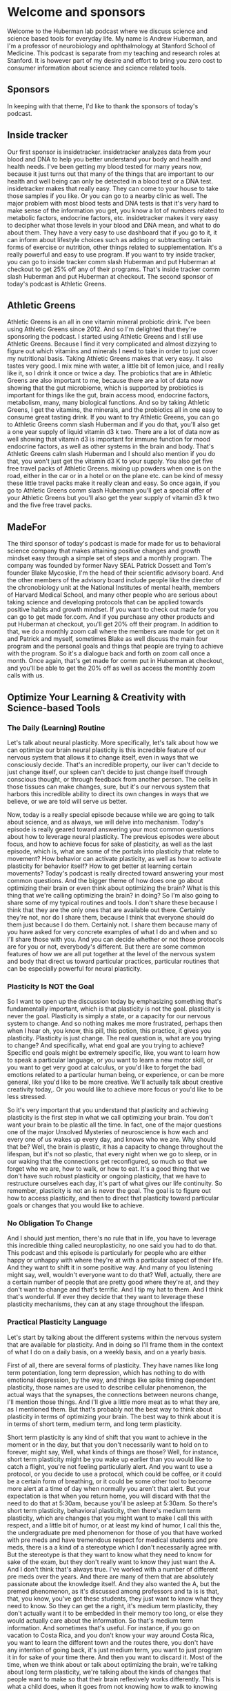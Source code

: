 * Welcome and sponsors
:PROPERTIES:
:CUSTOM_ID: welcome-and-sponsors
:END:
Welcome to the Huberman lab podcast where we discuss science and science
based tools for everyday life. My name is Andrew Huberman, and I'm a
professor of neurobiology and ophthalmology at Stanford School of
Medicine. This podcast is separate from my teaching and research roles
at Stanford. It is however part of my desire and effort to bring you
zero cost to consumer information about science and science related
tools.

** Sponsors
:PROPERTIES:
:CUSTOM_ID: sponsors
:END:
In keeping with that theme, I'd like to thank the sponsors of today's
podcast.

** Inside tracker
:PROPERTIES:
:CUSTOM_ID: inside-tracker
:END:
Our first sponsor is insidetracker. insidetracker analyzes data from
your blood and DNA to help you better understand your body and health
and health needs. I've been getting my blood tested for many years now,
because it just turns out that many of the things that are important to
our health and well being can only be detected in a blood test or a DNA
test. insidetracker makes that really easy. They can come to your house
to take those samples if you like. Or you can go to a nearby clinic as
well. The major problem with most blood tests and DNA tests is that it's
very hard to make sense of the information you get, you know a lot of
numbers related to metabolic factors, endocrine factors, etc.
insidetracker makes it very easy to decipher what those levels in your
blood and DNA mean, and what to do about them. They have a very easy to
use dashboard that if you go to it, it can inform about lifestyle
choices such as adding or subtracting certain forms of exercise or
nutrition, other things related to supplementation. It's a really
powerful and easy to use program. If you want to try inside tracker, you
can go to inside tracker comm slash Huberman and put Huberman at
checkout to get 25% off any of their programs. That's inside tracker
comm slash Huberman and put Huberman at checkout. The second sponsor of
today's podcast is Athletic Greens.

** Athletic Greens
:PROPERTIES:
:CUSTOM_ID: athletic-greens
:END:
Athletic Greens is an all in one vitamin mineral probiotic drink. I've
been using Athletic Greens since 2012. And so I'm delighted that they're
sponsoring the podcast. I started using Athletic Greens and I still use
Athletic Greens. Because I find it very complicated and almost dizzying
to figure out which vitamins and minerals I need to take in order to
just cover my nutritional basis. Taking Athletic Greens makes that very
easy. It also tastes very good. I mix mine with water, a little bit of
lemon juice, and I really like it, so I drink it once or twice a day.
The probiotics that are in Athletic Greens are also important to me,
because there are a lot of data now showing that the gut microbiome,
which is supported by probiotics is important for things like the gut,
brain access mood, endocrine factors, metabolism, many, many biological
functions. And so by taking Athletic Greens, I get the vitamins, the
minerals, and the probiotics all in one easy to consume great tasting
drink. If you want to try Athletic Greens, you can go to Athletic Greens
comm slash Huberman and if you do that, you'll also get a one year
supply of liquid vitamin d3 k two. There are a lot of data now as well
showing that vitamin d3 is important for immune function for mood
endocrine factors, as well as other systems in the brain and body.
That's Athletic Greens calm slash Huberman and I should also mention if
you do that, you won't just get the vitamin d3 K to your supply. You
also get five free travel packs of Athletic Greens. mixing up powders
when one is on the road, either in the car or in a hotel or on the plane
etc. can be kind of messy these little travel packs make it really clean
and easy. So once again, if you go to Athletic Greens comm slash
Huberman you'll get a special offer of your Athletic Greens but you'll
also get the year supply of vitamin d3 k two and the five free travel
packs.

** MadeFor
:PROPERTIES:
:CUSTOM_ID: madefor
:END:
The third sponsor of today's podcast is made for made for us to
behavioral science company that makes attaining positive changes and
growth mindset easy through a simple set of steps and a monthly program.
The company was founded by former Navy SEAL Patrick Dossett and Tom's
founder Blake Mycoskie, I'm the head of their scientific advisory board.
And the other members of the advisory board include people like the
director of the chronobiology unit at the National Institutes of mental
health, members of Harvard Medical School, and many other people who are
serious about taking science and developing protocols that can be
applied towards positive habits and growth mindset. If you want to check
out made for you can go to get made for.com. And if you purchase any
other products and put Huberman at checkout, you'll get 20% off their
program. In addition to that, we do a monthly zoom call where the
members are made for get on it and Patrick and myself, sometimes Blake
as well discuss the main four program and the personal goals and things
that people are trying to achieve with the program. So it's a dialogue
back and forth on zoom call once a month. Once again, that's get made
for comm put in Huberman at checkout, and you'll be able to get the 20%
off as well as access the monthly zoom calls with us.

** Optimize Your Learning & Creativity with Science-based Tools
:PROPERTIES:
:CUSTOM_ID: optimize-your-learning-creativity-with-science-based-tools
:END:
*** The Daily (Learning) Routine
:PROPERTIES:
:CUSTOM_ID: the-daily-learning-routine
:END:
Let's talk about neural plasticity. More specifically, let's talk about
how we can optimize our brain neural plasticity is this incredible
feature of our nervous system that allows it to change itself, even in
ways that we consciously decide. That's an incredible property, our
liver can't decide to just change itself, our spleen can't decide to
just change itself through conscious thought, or through feedback from
another person. The cells in those tissues can make changes, sure, but
it's our nervous system that harbors this incredible ability to direct
its own changes in ways that we believe, or we are told will serve us
better.

Now, today is a really special episode because while we are going to
talk about science, and as always, we will delve into mechanism. Today's
episode is really geared toward answering your most common questions
about how to leverage neural plasticity. The previous episodes were
about focus, and how to achieve focus for sake of plasticity, as well as
the last episode, which is, what are some of the portals into plasticity
that relate to movement? How behavior can activate plasticity, as well
as how to activate plasticity for behavior itself? How to get better at
learning certain movements? Today's podcast is really directed toward
answering your most common questions. And the bigger theme of how does
one go about optimizing their brain or even think about optimizing the
brain? What is this thing that we're calling optimizing the brain? in
doing? So I'm also going to share some of my typical routines and tools.
I don't share these because I think that they are the only ones that are
available out there. Certainly they're not, nor do I share them, because
I think that everyone should do them just because I do them. Certainly
not. I share them because many of you have asked for very concrete
examples of what I do and when and so I'll share those with you. And you
can decide whether or not those protocols are for you or not,
everybody's different. But there are some common features of how we are
all put together at the level of the nervous system and body that direct
us toward particular practices, particular routines that can be
especially powerful for neural plasticity.

*** Plasticity Is NOT the Goal
:PROPERTIES:
:CUSTOM_ID: plasticity-is-not-the-goal
:END:
So I want to open up the discussion today by emphasizing something
that's fundamentally important, which is that plasticity is not the
goal. plasticity is never the goal. Plasticity is simply a state, or a
capacity for our nervous system to change. And so nothing makes me more
frustrated, perhaps then when I hear oh, you know, this pill, this
potion, this practice, it gives you plasticity. Plasticity is just
change. The real question is, what are you trying to change? And
specifically, what end goal are you trying to achieve? Specific end
goals might be extremely specific, like, you want to learn how to speak
a particular language, or you want to learn a new motor skill, or you
want to get very good at calculus, or you'd like to forget the bad
emotions related to a particular human being, or experience, or can be
more general, like you'd like to be more creative. We'll actually talk
about creative creativity today,. Or you would like to achieve more
focus or you'd like to be less stressed.

So it's very important that you understand that plasticity and achieving
plasticity is the first step in what we call optimizing your brain. You
don't want your brain to be plastic all the time. In fact, one of the
major questions one of the major Unsolved Mysteries of neuroscience is
how each and every one of us wakes up every day, and knows who we are.
Why should that be? Well, the brain is plastic, it has a capacity to
change throughout the lifespan, but it's not so plastic, that every
night when we go to sleep, or in our waking that the connections get
reconfigured, so much so that we forget who we are, how to walk, or how
to eat. It's a good thing that we don't have such robust plasticity or
ongoing plasticity, that we have to restructure ourselves each day, it's
part of what gives our life continuity. So remember, plasticity is not
an is never the goal. The goal is to figure out how to access
plasticity, and then to direct that plasticity toward particular goals
or changes that you would like to achieve.

*** No Obligation To Change
:PROPERTIES:
:CUSTOM_ID: no-obligation-to-change
:END:
And I should just mention, there's no rule that in life, you have to
leverage this incredible thing called neuroplasticity, no one said you
had to do that. This podcast and this episode is particularly for people
who are either happy or unhappy with where they're at with a particular
aspect of their life. And they want to shift it in some positive way.
And many of you listening might say, well, wouldn't everyone want to do
that? Well, actually, there are a certain number of people that are
pretty good where they're at, and they don't want to change and that's
terrific. And I tip my hat to them. And I think that's wonderful. If
ever they decide that they want to leverage these plasticity mechanisms,
they can at any stage throughout the lifespan.

*** Practical Plasticity Language
:PROPERTIES:
:CUSTOM_ID: practical-plasticity-language
:END:
Let's start by talking about the different systems within the nervous
system that are available for plasticity. And in doing so I'll frame
them in the context of what I do on a daily basis, on a weekly basis,
and on a yearly basis.

First of all, there are several forms of plasticity. They have names
like long term potentiation, long term depression, which has nothing to
do with emotional depression, by the way, and things like spike timing
dependent plasticity, those names are used to describe cellular
phenomenon, the actual ways that the synapses, the connections between
neurons change, I'll mention those things. And I'll give a little more
meat as to what they are, as I mentioned them. But that's probably not
the best way to think about plasticity in terms of optimizing your
brain. The best way to think about it is in terms of short term, medium
term, and long term plasticity.

Short term plasticity is any kind of shift that you want to achieve in
the moment or in the day, but that you don't necessarily want to hold on
to forever, might say, Well, what kinds of things are those? Well, for
instance, short term plasticity might be you wake up earlier than you
would like to catch a flight, you're not feeling particularly alert. And
you want to use a protocol, or you decide to use a protocol, which could
be coffee, or it could be a certain form of breathing, or it could be
some other tool to become more alert at a time of day when normally you
aren't that alert. But your expectation is that when you return home,
you will discard with that the need to do that at 5:30am, because you'll
be asleep at 5:30am. So there's short term plasticity, behavioral
plasticity, then there's medium term plasticity, which are changes that
you might want to make I call this with respect, and a little bit of
humor, or at least my kind of humor, I call this the, the undergraduate
pre med phenomenon for those of you that have worked with pre meds and
have tremendous respect for medical students and pre meds, there is a a
kind of a stereotype which I don't necessarily agree with. But the
stereotype is that they want to know what they need to know for sake of
the exam, but they don't really want to know they just want the A. And I
don't think that's always true. I've worked with a number of different
pre meds over the years. And there are many of them that are absolutely
passionate about the knowledge itself. And they also wanted the A, but
the premed phenomenon, as it's discussed among professors and ta is is
that, that, you know, you've got these students, they just want to know
what they need to know. So they can get the a right, it's medium term
plasticity, they don't actually want it to be embedded in their memory
too long, or else they would actually care about the information. So
that's medium term information. And sometimes that's useful. For
instance, if you go on vacation to Costa Rica, and you don't know your
way around Costa Rica, you want to learn the different town and the
routes there, you don't have any intention of going back, it's just
medium term, you want to just program it in for sake of your time there.
And then you want to discard it. Most of the time, when we think about
or talk about optimizing the brain, we're talking about long term
plasticity, we're talking about the kinds of changes that people want to
make so that their brain reflexively works differently. This is what a
child does, when it goes from not knowing how to walk to knowing how to
walk, it doesn't have to think about it after it learns how to walk, it
becomes reflexive. Long term plasticity, is almost always the big goal.
It's I want to know how to speak that language, I want to be able to do
that scale, I want to be able to feel this way without having to put
much work into it.

*** Pillars of Neuroplasticity
:PROPERTIES:
:CUSTOM_ID: pillars-of-neuroplasticity
:END:
And there are tools and protocols that one can do to achieve that. And
we are going to talk about those. We've talked about a few of them in
previous episodes, but I will revisit those protocols. today. I'm gonna
frame all this in the context of the daily life, the weekly life and the
yearly life. And that's because neural plasticity and optimizing your
brain rides on a deeper foundation of this thing that governs
plasticity, and, in fact governs all our life called autonomic arousal,
which is that we're asleep for part of the 24 hour cycle and we are
awake, almost always, if we push ourselves and stay awake, we're okay.
We can do that for a night or two. But almost always, we are asleep for
a portion of it. And we are awake for a portion of it.

I've said it before, but I'll say it again, the trigger for plasticity
and learning occurs during high focus, high alertness states, not while
you're asleep. And the focus and alertness are both key because of the
neuro chemicals associated with those states. But the actual rewiring
and the reconfiguration of the brain connections happens during non
sleep deep rest, which we'll talk more about as always, and deep sleep.
So you trigger the change and in sleep you get the change. So some of
the things that we'll talk about today about optimizing the brain are
centered around not sleep, but around the autonomic arousal system. We
have this system of neurons in our brain and body that's just
incredible. That wake us up and make us alert and when we're not
accessing that system, well, we cannot access plasticity, we cannot
optimize our brain. Likewise, if we cannot sleep well, and we can't
rest, well, we will not access plasticity and rewire our brain because
that's when the actual configuration between the connections occurs.

*** My Daily Routine: Chronotype Management
:PROPERTIES:
:CUSTOM_ID: my-daily-routine-chronotype-management
:END:
So to set this in context, I wake up each day. And I'll be totally
honest, I usually don't feel like bouncing right out of bed, I usually
don't feel completely rested. And that's not because I don't get enough
sleep. It's probably because I'm not terrific about timing, my sleep, so
well. Now, this month isn't about sleep that was the previous month. But
I really want to emphasize a few points. I wake up, generally more
tired, and groggy than I would like, because I tend to go to sleep too
late. That's just some thing that I do, I tend to get up early either
because I set an alarm because I have things to do, or because I
naturally wake up early, because the light coming in and so forth.

Well, what that tells me is that I'm probably somebody whose natural
circadian rhythm, you may have heard of chronotypes. These are
genetically programmed things. But chronotype is shorter than 24 hours,
it means that the cycle of waking and alertness for me is probably
shorter than 24 hours, which means that getting some light in the late
afternoon will help me shift and make my cycle a little bit longer, it
will phase delay me if that doesn't make any sense go to your previous
episode. But what it really means is getting some light in the afternoon
will allow me to stay up a little bit later. But what it means is that
I'm not really matching my hardwired needs of going to bed probably at
8.30 or nine and waking up at 4am. I tend to go to sleep around 10.30,
11 lately around 11.30 or 12. And then I wake up at six. And so of
course I'm going to feel groggy.

*** Plasticity of the Wake-Sleep Circuit: Morning Light
:PROPERTIES:
:CUSTOM_ID: plasticity-of-the-wake-sleep-circuit-morning-light
:END:
So neural plasticity will allow me to optimize my wakefulness, but I
have to do something in order to access that, that. And some of you may
already be anticipating what I'm about to say, which is Oh, no, he's
going to tell us to get sunlight in her eyes in the first 30 minutes of
the day. I am going to tell you to do that. But I'm going to also tell
you two things that I have not discussed before, which relate to the
plasticity between the melanopsin cells, these sunlight detecting bright
light detecting cells in our eye and the circadian clock. I've never
said this before on this podcast.

But it turns out that the connections between these melanopsin cells and
the circadian clock are plastic throughout the lifespan. There's a
massive configuration of the connections there and a cell type called
the astrocytes which are a glial cell, are actively removing and
reinforcing connections between the eye and that clock every day. Now,
this is incredible, because other aspects of your brain that, for
instance, represent you knowing who you are when you wake up in the
morning, or what your name is, assuming that you're old enough that
you've already learned your name. When the first things kids learn, it's
something we rarely ever forget. Those connections are changing all the
time every 24 hour cycle. So there's an opportunity for short term
plasticity.

So that's why I've used sunlight first thing in the day, it helps me
wake up. The other thing that I do is that there's a circuit that exists
between the circadian clock and our adrenals that I've talked about
before, that triggers the release of cortisol first thing in the
morning, that wakes us up, especially when we view light. So if you're
groggy in the morning, that's why viewing light is helpful. But the
interesting thing is if you start viewing light frequently in the
morning, then those connections between the melanopsin cells and the
circadian clock become primed or potentially created, we would say they
become stronger for the anticipation of light, and you naturally start
waking up earlier feeling more alert. So what this says is, and what I
do is I get that regular light, because I know that some mornings, I'm
just not going to feel very alert, I'll feel especially tired. And I
might not be able to access sunlight because it's really overcast or I'm
traveling or some other feature, but the system is plastic so it shifted
in the right direction. Now it will shift back because it's short term
plasticity of after about two three days, so you want to try and get the
sunlight exposure on a regular basis.

*** Delay Caffeine!
:PROPERTIES:
:CUSTOM_ID: delay-caffeine
:END:
The other thing that I do is I delay my intake of caffeine for the first
two hours that I'm awake. Now, this can be very painful for people. But
earlier we talked about the adenosine system and how the accumulation of
adenosine makes us sleepy. And caffeine suppresses adenosine, it makes
us feel alert. But we know that if you ingest caffeine immediately on
Waking, the signal to the adrenals to release cortisol (which is a
healthy release of cortisol) and the suppression of adenosine that
happens as we come out of sleep when the end in deep sleep, the
suppression of adenosine if you ingest caffeine too early, there's a
mechanism by which the adenosine competes for the receptors etc. so that
you have a mid morning crash. Because if the caffein, the way it works
is if caffeine is occupying the adenosine receptor, then the natural
endogenous mechanisms for suppressing adenosine are not actually going
to have their action. So the brain to adrenal axis is subject to
plasticity also. And so by delaying caffeine until about two hours after
waking, I'm able to capture and reinforce to potentiate, the neural
circuit that exists between the circadian clock and the cortisol release
in the adrenals as well as leave those adenosine receptors unoccupied,
so that I can then use the caffeine to get a natural lift in alertness
and focus two hours later, as opposed to using it just to wake myself up
out of sleepiness.

So while I'm sure there are some idols out there, and some yawns, but
oh, no, it's the sunlight in the morning thing. Again, it's a powerful
tool for readjusting these circuits. So the short term plasticity, and
the reason for delaying caffeine for the first two hours of the day,
even if it's painful to do for the first couple days is that then you
naturally start to wake up more readily in the morning without caffeine
because the adenosine is suppressed, and you don't have these competing.
It's an it's called a competing antagonist for the adenosine receptor.
So I wake up, I get sunlight in my eyes lately, because I wake up very
early, I do use a bright light to stimulate a alertness, it's not
actually designed for that purpose. It's just a lightboard, as of
about 900. Lux, and then I delay caffeine.

*** Light, Black Coffee, Hydrate
:PROPERTIES:
:CUSTOM_ID: light-black-coffee-hydrate
:END:
Some of you have asked, and again, I'm not saying that anyone has to do
this, you know, what exactly do you drink. I'm a big believer in black
coffee, I just happen to like black coffee people have asked me about,
and I don't want to name brand names here about this type of coffee, or
that type of coffee mixed with these other kinds of things. Will that
increase focus? You know, we're gonna, I'm going to talk today a lot
about the use of diet and fasting and timing of foods and certain kinds
of foods. But to be honest, black coffee is just a simple choice. That's
always worked for me. I also make sure I hydrate first thing in the
morning, there is plenty of data now showing that even a slight increase
in dehydration, meaning just when you're lacking water can make people
have headaches, it can provide some additional photophobia. For those of
you that are migraine prone, bright light can trigger migraines, that's
no surprise to those of you that get headaches and migraines. But
dehydration can can compound the vulnerability to migraine and
headaches. So I drink water, I drink black coffee, or I drink my tea,
which is just a because I have Argentine lineage which is just a high
caffeine drink first thing in the morning, but I delay it until two
hours after I wake up. And that's because I want the circuits between my
eye and my and my circadian clock and my adrenals to be functioning in a
particular way. So that then later the caffeine is an addition, it adds
more alertness.

*** High Alertness, Linear Tasks/Learning
:PROPERTIES:
:CUSTOM_ID: high-alertness-linear-taskslearning
:END:
Now this is a discussion about how to optimize your brain. Many people
who wake up quickly and just naturally feel like bouncing out of bed, I
envy these people, they will do just fine by going into a learning route
or taking care of whatever it is that they need to take care of.
Sometimes that's kind of more mundane tasks like email, or, and whatnot.
Here's a more or less a rule about how the brain functions visa V,
focus, learning and creativity. And I'm going to discuss this much more
in future episodes. Generally states of high alertness, when we're very,
very alert, are great for strategy implementation when we already know
how to do something. And it's just simply a matter of plugging the
correct elements into the correct boxes, things. I've talked before
about duration, path and outcome, as the three things that the
deliberate conscious brain is trying to figure out in order to perform
certain tasks, even cognitive tasks. This is the sort of thing that we
are very good at when we're well rested. And we're focused and our
autonomic arousal or our alertness rather, as it is at a high level.

If you are somebody who is hitting that alertness, phase of your day
very early right after you wake up, that's a great time to move right
into things, at least the research says, You already know, have the
strategy, you just want to implement the strategy. This is where I
fundamentally depart from the idea that oh, you know, you have to do the
hardest or most critical tasks throughout the day. Sometimes the hardest
and most critical tasks are tasks that require creativity. And as we'll
soon talk about creativity, and tasks related to it, oftentimes, come
come to us best or the brain is best at achieving those when we are in
states of calm or even slightly drowsy, which is something that's
interesting and what we'll get into. But for me, for instance, I get up
I'm not terribly alert first thing and so I try and just get my brain
and my thoughts organized. It's not a time for me to be responding in a
very linear fashion to emails or carrying out calculations that comes
about two hours later, I think, um, many people out there will relate
mid morning is when we tend to when many people tend to achieve their
peak in alertness and focus.

*** Background Music/Noise: Yay or Nay?
:PROPERTIES:
:CUSTOM_ID: background-musicnoise-yay-or-nay
:END:
Now, many times I get the question and this is, what I'm about to say is
directly related to the hundreds of questions I got about this.

Should I use background music in order to learn? Should I have, you
know, construction next door? Is that a good thing or a bad thing? Is it
better to be in complete silence, etc. Now, this will vary. Some people
can tolerate their own noise within their head much better than others.
Other people find that having some background noise helps cancel that
out. But there's a simple rule of thumb that one can use because at
least my experience is that sometimes background music background noise
is very helpful for allowing me to focus. And other times, it's very
distracting.

So what actually governs that? Well, we have to ask ourselves, what is
at the source of the lack of focus? If our lack of focus is because our
autonomic arousal or our alertness is very, very high, we had a little
too much coffee, or we, if there is such a thing, slept a little too
long, or we're really stressed or really activated, and we can't seem to
focus. In that case, eliminating background noise, and really just
trying to get silence so that we can quiet some of that autonomic
arousal is going to be best for learning and for implementation of
things we already know how to do for any kind of focus linear task,
which basically learning is a focus when your task is that you're just
not necessarily performing well, all the time. Last time, we talked
about making errors. So as a rule of thumb, if you're feeling too keyed
up, then silence and quiet is going to be helpful. In fact, if you're
very keyed up, a particular circuit related to the basal ganglia starts
getting triggered more easily.

*** "GO" versus "NO-GO": The Basal Ganglia & Dopamine
:PROPERTIES:
:CUSTOM_ID: go-versus-no-go-the-basal-ganglia-dopamine
:END:
And this circuit I'm going to talk about in depth, but it's called the
go-no go circuit. We have circuits that connect our forebrain towards
structure in our brain called the basal ganglia, which is actually a
collection of structures. And the forebrain, which is involved in
rational thought and thinking and planning and action is always trying
to plan what should I do and then implement that action and the basal
ganglia are intimately involved in that discussion, there's a reciprocal
loop of communication between basal ganglia and cortex. The basal
ganglia has one set of connections to the cortex, and the cortex back to
the basal ganglia that facilitates go, it facilitates action. And the
molecule the neuromodulator, dopamine triggers the activation of go it
tends to make us want to do more things, it tends to make us bias toward
action. By the way that dopamine binds to something called the D-1
receptors, just a particular type of dopamine receptor. For those of you
that want to know, the nogo pathway, the pathway in the basal ganglia,
and cortex that suppresses action involves dopamine binding to this
other receptor called the D-2 receptor. Now D-1 D-2 receptors, you can't
just consciously decide, oh, I only want my D-1 receptors, my D-2
receptors, to be active, you have to think about which sorts of states
of mind and body facilitate go and which ones facilitate no-go.

*** Leveraging GO, NO-GO
:PROPERTIES:
:CUSTOM_ID: leveraging-go-no-go
:END:
Now, this is critically important because doing focused work, accessing
plasticity and learning, involve doing certain things and not doing
others. So here's how it works. And here's how I apply it on a daily
basis. Because I tend to be most alert, first thing mid morning or so.
And then I generally will have my caffeine mid morning, my peak of
alertness in the early part of the day is occurring for me sometime
between 9.30 and 11am. That's just me, other people might experience
that immediately after rolling out of bed, they might be wide awake and
ready to go. which case they should be cautious about throwing caffeine
in the mix, because it's gonna make them very, very alert.

There are three sort of levels of autonomic arousal of alertness that
bias us more toward go-no go. We're both. And this relates to a question
that I've gotten now hundreds of times from you in the comment section
for this podcast, which is, is it better for me to listen to music in
the background while I work and learn or should I have complete silence?
And the answer is it depends. But it doesn't depend randomly on who you
are, or even necessarily time of day. It depends on your overall level
of autonomic arousal. And it depends because autonomic arousal level of
alertness biases the extent to which we are more prone to go to action
or to go to suppress action. Dopamine is this molecule that swimming
around and is going to buy us one or the other responses.

So here's how it works. Let's say, I'm very alert, maybe I got a
particularly good night's sleep the night before, I had a little too
much coffee. And I'm going to sit down to some work. The thing to know,
and what I always tell myself is when I'm very alert, I am very prone to
go to action. But I'm also prone to not know go right, I'm not going to
be very good at suppressing action. So those are two different things
being biased toward action and being biased towards suppressing action
are two different things. Okay. So those push pull toward
action/suppress action.

So when you're very alert, the tendency is for everything to be a
stimulus. This is why when people say, well, should I just take a drug
like that will increase my level of epinephrine and alertness will that
help me learn better? No, because it will make you do things, but it
will also make you less good at suppressing actions that you need to
suppress. So if I'm very alert, particularly alert for me, and I
recognize what that state is, of course, because everyone will be
different, I know what it is for me, then I want silence for learning. I
want it shut down my internet, which I do, I sometimes use a program
that I believe is a free program called freedom, where it actually locks
you out of the internet for particular time, they're not a sponsor of
the podcast, I just happened to use it. Um, there's another version of
freedom where you go to the wireless, I mean, you turn it off, you
disconnect from the wireless, that's the other one, although many people
have a hard time not reactivating it. So I'm trying to shut down the the
go pathway towards distraction. And the other thing that I'll do is I'll
generally turn off my phone, put the phone outside in the car, or in
really extreme cases, I'll put it I'll throw it up on the roof, which is
hard for me to retrieve so that I can't get to it. So if I'm very alert,
I'm aware that I will have a bias toward action, it will be hard for me
to suppress non action, but it's very nonspecific.

*** Clear, Calm, Focused: The GO, NO-GO Sweet Spot
:PROPERTIES:
:CUSTOM_ID: clear-calm-focused-the-go-no-go-sweet-spot
:END:
Because the next kind of level down of alertness, or autonomic arousal
is clear, calm and focused, where we have that kind of sweet spot
between our willingness to pursue action, we're in a mode of go. And
it's not always physical action, but it can be pursuing hard bouts of
learning. But that our ability to suppress is also very good. And this
is because, and I don't want to get into too many details, because of
the way that dopamine competes for these dopamine one receptors in the
go pathway and dopamine to receptors in the nogo pathway. They're always
in this kind of push pull. And so there is a sweet spot. And that sweet
spot isn't flow, where it isn't some sort of state where all of a sudden
things come naturally to us, the state that we're trying to achieve
that's optimal for learning is one in which we have the energy and focus
to pursue, but we also have the energy and focus to suppress action.

So the basal ganglia kind of working in a perfect kind of singsong II
manner, you know, through this parallel pathway. Now, as we get tired,
or as we round out in ultradian cycle of about 90 minutes, what happens
is our fatigue, even if it's not a physical fatigue that makes us want
to go to sleep, but our mental fatigue starts to accumulate, because
these pathways of go nogo are actually very metabolically consuming. So
what I recognize is that as I start to falter, I have a harder time
engaging and going, I also know are going toward the goal rather, I also
know that my reflex toward actions that are unrelated to the learning
are also going to start increasing, because I'm not going to be able to
suppress the, I'm not gonna be able to suppress action and activate the
nogo pathway.

*** When Very Alert, Work In Silence; When Tired, Include Background Noise
:PROPERTIES:
:CUSTOM_ID: when-very-alert-work-in-silence-when-tired-include-background-noise
:END:
So if this all sounds like a mouthful, let's make it very simple for
you, when you are very alert, the best situation for learning is going
to be silence, it's going to be complete quiet. If you are low arousal,
and you're tired, and you're kind of sleepy, a lot of people find that
having some background chatter and some background noise can help
elevate their level of autonomic arousal. And that's because our
auditory system and our visual system are linked and are part of really
what's called the salience network, which is that we're always scanning
our environment for things. And when we have a lot of things in our
environment to scan, generally our level of alertness goes up. This is
why environments that are very stark or have very little, or very few
objects in them tend to make us feel kind of calm. Because our salience
network kind of shuts off. A lot of people don't like that, they'll go
to a meditation retreat, retreat, or they'll go into an environment
where there's very little clutter, especially city people, and all of a
sudden, they start feeling really, really anxious. And that's because
their internal level of autonomic arousal is really high and it's not
being occupied by all this stuff to pay attention to. And so their
salience network starts to turn inward, they move from extra reception
to interoception. They're not looking outside themselves, they're
looking inside themselves and there's a lot of noise in there.

*** Temperaments Vary: And So Should This
:PROPERTIES:
:CUSTOM_ID: temperaments-vary-and-so-should-this
:END:
So as a rule of thumb, if you tend to be kind of on the high level of
alertness and kind of anxiety, and I'm not talking about clinical levels
of anxiety, but you tend to be pretty high energy, well, then you are
definitely going to benefit more in a learning bout from learning to go
as well as activate the nogo pathway. And that requires a lot of energy
and we have a lot of distractions in your environment, there's a high
probability that you're gonna be distracted from the learning.

Now, some people are just naturally more calm, they're like my Bulldog
Costello, who's exceedingly calm, they're pretty mellow, they're kind of
clear, calm and focus all of the time. And those people actually are
going to be less flammable, they're not going to be yanked around by
background noise, or they're not gonna be around, you know, bothered
from their learning or from their studying by a clanging of a pot from
somebody in the kitchen. So each one of us generally tends to ride up
and down this autonomic ladder, so to speak, at different times a day
for most people, three hours after waking those three hours, not three
hours on the mark. But that three hour been tends to be the period in
which they're most alert throughout the day, except I'll tell you later
about a unique time right before sleep in which you're also very, very
alert naturally. So that morning, three hours is quite vital.

*** The 3 Hour-Long Post Waking Block
:PROPERTIES:
:CUSTOM_ID: the-3-hour-long-post-waking-block
:END:
Now, many of you might ask about exercise and when to exercise. I think
I may have mentioned this on a previous podcast episode, but the
research shows that at least for performance, afternoon, exercise might
be better in terms of avoiding injury, etc. But in terms of rising body
temperatures, they it and matching body temperature to mental alertness,
etc,

*** Early Morning Exercise and GO Networks
:PROPERTIES:
:CUSTOM_ID: early-morning-exercise-and-go-networks
:END:
it's pretty clear that exercising early in the day not only biases us
towards waking up earlier, but that it also triggers the release of
things like epinephrine and other neuromodulators that lend itself to a
situation where we have heightened levels of arousal and mental acuity
in the late morning and even into the afternoon. This can be very good
because if you want to restrict most of your focus, learning to the
early part of the day, exercising early in the day does set a
neurochemical context or mill you for go, it tends to trigger activation
of the go pathway. And so for those of you like myself, who have a hard
time kind of engaging and getting into action early in the day, early
morning exercise within an hour of waking, and certainly no later than
three hours after waking will give you quote unquote, more energy
throughout the day, it will make you feel more biased for action, you
won't feel as lethargic.

So in kind of reviewing what I've said up until now I do the morning
light thing, I delay my caffeine two hours after waking, and then I
generally try and get exercise and in the first hour or ideally within
the first three hours of waking up, and then I'll move into a focus
learning bout.

*** Fasting, Ketogenic Diets, & Food Volume
:PROPERTIES:
:CUSTOM_ID: fasting-ketogenic-diets-food-volume
:END:
Now. Some of you wrote to me and said if I exercise early in the day,
then I feel a crash afterwards if that exercise is very, very intense,
so you're depleting all your glycogen, so you're doing heavy deadlifts,
etc. Chances are after you eat, you will start to feel a crash. So this
relates to timing of nutrition. And just as a general rule of thumb,
fasted states and low carbohydrate states, I'm not talking about a keto
diet round the clock or all week, but fasted states and low carbohydrate
states lend themselves to alertness. And that's because carbohydrates
are rich in tryptophan. And they tend to lend themselves to sleepiness.
Of course, ingesting large amounts of any kind of food, any substance
that fills your gut will divert blood to your gut. So if you eat a lot
of food, regardless of whether or not it's a lot of carbohydrate or not,
you're going to generally feel more sleepy.

*** Sodium/Electrolytes
:PROPERTIES:
:CUSTOM_ID: sodiumelectrolytes
:END:
Now, many people including everyone use food to modulate their levels of
autonomic arousal. And typically eating shifts us more towards a state
of calm and fasting shifts us more toward a state of alertness. And
these are hardwired circuits that relate to the need and desire to find
food, which requires action, or the so called rest and digest system
which diverts our resources and our energy towards digestion and makes
us feel calm. So I personally rely on water, Mati and black coffee first
thing in the day, in order to exercise and get into the first round of
work. If I find that I'm too alert, and then I generally will tend to
eat and kind of bring down my level of alertness, and we'll continue
working. Now this isn't a strict thing. And since people ask me what I
do, and I'm not dictating that people follow it exactly, of course, or
even generally, but I'll just tell you what I do.

It is possible if you're drinking black coffee, and you're, or Mathé,
and you're ingesting a lot of water that you're going to dehydrate
yourself somewhat because of excretion of sodium. Provided you don't
have hypertension, salt is a really good thing. A lot of people think
that they are low on blood sugar because they're shaky and they can't
think or they have a headache when actually they're low in sodium. And
especially if you're drinking a lot of caffeine. So I'm a big believer
we're in salt. So I drink salt water first thing in the morning because
I drink black coffee. And that keeps my levels of alertness really good.
I always thought that I had messed up blood sugar, and you know, shaky
hands and I didn't know what was going on, I drink a little bit of
coffee and feel too amped up. And turns out that this was a sodium
issue. And if I just drank water with a little bit of sea salt in or
even just general table, typical table salt, then I'd felt rock solid in
terms of my blood sugar. Now, again, I'm not a physician, I'm a
professor. So I don't prescribe anything, but I profess lots of things.
So I don't want people who have diabetes or blood sugar issues to, you
know, go off the rails, you're responsible for your health, not me. But
it's an interesting parameter to think about and experiment with, you
know, provided the your doctor says it's okay, because I think a lot of
people, probably just too much sodium, but a lot of people might be
sodium deficient, in particular, the people that are fasting.

*** Avoiding Hot Lunch, Food Pre-Occupation
:PROPERTIES:
:CUSTOM_ID: avoiding-hot-lunch-food-pre-occupation
:END:
I typically eat my first meal right around midday. Whether or not I've
exercised or not, and the food content there is actually quite important
to me. I don't know why this is I don't have a scientific mechanism for
this. But if I eat hot food for lunch, I get sleepy after lunch. So I
generally don't eat hot food for lunch, I might have a little bit of
soup or something like that. But in general, I rely on a low
carbohydrate meal, I'll eat meat or salad or some variation, that and
nuts in fats and things like that, because of the coline content for
focus. Because the proteins good in my belief, and because I believe in
eating fruits and vegetables, I do that too. If I've exercised very hard
early in the day, I do ingest starches, like oatmeal, or rice and fruit
and things like that.

*** Post Lunch Low/No Cognitive Load
:PROPERTIES:
:CUSTOM_ID: post-lunch-lowno-cognitive-load
:END:
Now, why am I telling you all this because hundreds, if not 1000, people
ask me is fasting good for focus. And indeed, fasting will increase
alertness. But if you're so hungry or preoccupied with food, that you
can't focus, well, then it's not going to be good for learning, it's
only going to be good for agitation. Well, I'll I'm just gonna mark
continue to march through my day. And this is, of course, what I
experienced, some people are quite different. But what I find is around
two or 3pm, I start getting a little groggy a little bit sleepy, I will
tend to shift my work from work that requires a lot of duration path
outcome, really careful analysis and activation of the nogo pathway,
meaning I'm trying to suppress the impulse to look at my phone or answer
email or do other things. This is why I haven't emailed you back until
three in the afternoon, by the way, have responded to your text
messages, whoever you are out there. Around early afternoon, I find I
can do kind of typical, more mundane tasks, because those tasks are
required less, they have require less cognitive load. And they can be
done more or less in and out of sequence, I can answer a couple email
here, maybe answer that email there, I don't have to do it in a pure
linear fashion, any kind of linear work or learning work is going to
take a lot of focus.

*** Hydration, NSDR, Nap
:PROPERTIES:
:CUSTOM_ID: hydration-nsdr-nap
:END:
And then typically, around 4pm or so I do two things, sometimes a little
earlier, sometimes a little later, but I do two things. One is I make
sure I hydrate because if you're exercising and you're eating, you need
to digest that food, etc. I make sure I hydrate so I drink water, I try
and refrain from drinking coffee in the afternoon. This is a new thing
for me, I sometimes do it, but I try to refrain from that. And then I
always do a non sleep deep rest protocol sometime in the afternoon. This
is sometimes a 10 minute Yoga nidra type protocol or a 30 minute Yoga
nidra type protocol. These are protocols that I have no relationship to
no business relationship to whatsoever. I've been doing them for years
now. They involve listening to a script, we'll provide the links again,
although we've read them before. Or I'll do a hypnosis protocol, from
reverie health, which is my colleague, David Siegel's website that has
these free hypnosis apps or scripts that you can listen to. And those
Take me into a state of really deep rest, sometimes so much so that I
fall asleep. And I always set in alarms that I don't sleep for longer
than 90 minutes. But typically, this goes for about 30 minutes.

And I do that because for me by about 4.30 in the afternoon, I'm capable
of doing basically nothing. I am just a complete Costello I can't think
I can't do. I can't respond to email, I've just completely troughed my
ability to function. I personally find it a mistake to at that point
down a double espresso and charge really hard. It just doesn't work for
me I end up really disrupting my sleep schedule. I end up disrupting a
lot of different things. So for me, I do the non sleep deep rest
protocol. It really helps me later when I need to fall asleep. It helps
with all sorts of things, as I mentioned before, but I usually emerge
from that a little groggy or feeling like I have another whole day
second when like I could just work, work, work, work work, and then I'll
do a second bout of learning. I'll do some sort of work that either
involves linear analysis of some thing, so maybe numerical work or I'm
trying to learn something, I generally try and really use those bouts of
90 minute focus energy after the non sleep deep rest.

And as I mentioned in previous episodes, there's a lot of evidence that
these non sleep deep rest protocols can enhance and accelerate
plasticity. The most recent and striking one is the study that we
referenced last time in the caption notes is the cell press article,
cell reports, great journal was showing that these 20 minute kind of
shallow naps and non sleep deep breaths can facilitate sensory motor
learning.

*** Creativity Work
:PROPERTIES:
:CUSTOM_ID: creativity-work
:END:
So then I'll go into another learning about that's caffeine free, this
learning bout is very different than than the morning one, this is a
workout or learning bout that's more in the clear common focus regime.
Because I've come out of this non sleep deep rest, I'm not ingesting
caffeine, because I want to make sure that I can sleep later that night
really well. And this tends to be more when I do creative type work.

Now, creativity is a topic that we're going to spend the entire month on
coming up soon. But creativity is a very interesting state of mind in
which we're taking existing elements, things that we already know, and
rearranging them in ways that are novel, that say, well, da, that's what
creativity is.

*** Creativity Is A Two-Part Phenomenon
:PROPERTIES:
:CUSTOM_ID: creativity-is-a-two-part-phenomenon
:END:
But creativity has two parts. It has a creative discovery mode, where
you're kind of shuffling things around in a very relaxed way and kind of
being playful or exploring different configurations. And then creativity
also has an absolutely linear implementation mode, in which you take the
idea or the design you've come up with, and you create something very
rope, robust and concrete.

And so creativity is really a two part thing. And the first part of
actively exploring different configurations sometimes in a playful way,
sometimes in a, in a way that's almost random and just kind of exploring
that state is definitely facilitated by being relaxed and almost sleepy.
That is not a state that I personally can access very well, early in the
day, I've tried to access it coming out of sleep, because you one would
say while you're still sleepy early in the day and just doesn't work,
most of what I write down most of what I do is complete garbage. And so
what I found is there's this block in the afternoon of about 90 minutes
where I can do creative type writing or creative type imagination of
scientific ideas or experiments we want to do science might not seem
like a creative endeavor to many of you, but it is has a lot of
imagining what if this, or we could combine that and thinking of novel
concepts or ways of arranging things. So when you find yourself in that
kind of clear, common focused mode, creative works tend to come about
very well in those regimes.

I know that a lot of people out there rely on substances to access
creative states. I'm not a marijuana user, it's just not the drug for
me, for a variety of reasons. I'm not a drinker, it's not the not the
substance, for me for a variety of reasons. You know, I'm not a cop, I'm
not out here to tell people what they should do or shouldn't do.

The problem with using substances to access creativity is that
generally, the ones that, the substances that relax people, will allow
them to get into that creative brainstorming mode, but not so good at
the linear implementation mode.

You know, the other day I was remarking with a friend, that there are
some ads, some advertisements that I've seen over the years, that are
just incredible. I'll just tell you what they are. So there's not
cryptic, Randy, I'm revealing my tastes here, there's a one, there's a
particular perfume ad that spike Jones made that is just amazing. It's
just I'll put a link to it, because it's just so cool. And it's just so
and it has an there's I don't want to give away the end. But it has a
feature of it that is particularly interesting to me, as a
neuroscientist. And it's so cool. And I, cuz I grew up in the
skateboarding thing, I knew a little bit about spikes, movies and
skateboarding. And he's, of course made a lot of very impressive popular
movies as well, full length features. I don't know him personally. So
this isn't a, you know, plug, not that he needs my endorsement for
anything at all. But the The amazing thing about this advertisement is
it's a kind of, it's a collection of things that you would never really
think would be combined. And it involves different speeds of motion and
in all sorts of effects. I mean, it's like a real classic like Spike
Jonze kind of delivery. But what's incredible is when when you think
about not just the fact that someone had to imagine that but to actually
implement the steps in order to create that, when you see this, you'll
realize that was a ton of work, you can't just put that together
randomly and so a lot of people not spike, clearly. But a lot of people
who can who have an incredible mind for ideas and novel, novel
arrangements of things. They are great at accessing that state but not
so good at accessing the implementation state. And then there, it's also
true that a lot a lot of people and some who tend to fall on what we
would call the kind of like more Asperger's or autism end of the
spectrum are very good at linear implementation. Now, I'm not talking
about all forms of autism, of course, I'm sensitive to the fact that
there are many forms on the spectrum. But some people are very good at
linear implementation. And that's a separate state from a creative
states.

So that afternoon block is when I try to access the freer kind of looser
mindset that's associated with the fatigue that comes later in the
afternoon. And for some of you, that state that favors creativity, and
creative learning might be better in the morning, I don't know you're
going to have to decide for some of you you're going to be late shifted,
some of you are going to be morning shifted, but where we have alertness
generally we are good at linear implementation, we're good at activating
the nogo pathway and suppressing action. And we are good at at pursuing
particular goals and, and strategy implementation, and where we tend to
be more relaxed, and we tend to be almost in a kind of Sleepy mode, so
for me coming out of one of these non sleep deep rest modes or or sleep,
that's when we tend to be better at novel configurations of existing
elements, which is creativity.

*** ### Psychedelics
:PROPERTIES:
:CUSTOM_ID: psychedelics
:END:
And this brings about a question that I get all the time, which is what
about psychedelics? So I am going to talk to some experts on
psychedelics, I hope to bring some of them in actually speaking on
people coming in, or creatures coming in. A creature that's definitely
not on psychedelics, who doesn't need a is Costello and he just arrived.
He seems to be in a sleepy state most all the time. Hey, buddy, how you
doing? You come in. Yeah, he's working on his 15th sleep deep rest
episode of the day, which is generally followed by a 10 to 12 hour deep
rest episodes, almost exclusively comprised of REM and I know this
because his eyes are open because they're so droopy can't close them all
the way in his eyes are going like this. And he's going down for the
count. So yeah, nice and big yawn.

Okay, so psychedelics. First of all, I want to be very clear, I am
neither a proponent. Nor am I somebody who rejects the potential role of
psychedelics. I do, however, think that psychedelics can be particularly
hazardous for people who have pre existing psychological issues and are
not working with a Board Certified psychiatrist or physician, as well as
for essentially all kids. I think that the young brain is basically in
its own psychedelic state and just naturally. And it all kidding aside,
I think that the young brain is so subject to neuroplasticity, that
drugs which like psychedelics, which are very powerful, can be
detrimental to the developing brain. That's just my stance. If anyone
disagrees with me, I'd be happy to chat with you about it. In a in a
polite and discourse, I'll be happy to listen as well as tell you more
why I believe that based on the data.

I mentioned before psychedelics, because many of you asked, here's the
deal with psychedelics, at least here's how they work. In a nutshell,
psychedelics were thought to unleash sensory processing. And to make it
less filtered, we have a lot of different inputs from our eyes, from our
ears, from our nose, from a taste, etc, that are coming in all the time
in parallel. And we have mechanisms that suppress some of those and
allow us to only focus on things that are happening visually. Generally
we don't have synesthesia, unless some of us happen to have synesthesia,
we don't blend what we see with what we hear in a way that is confusing
to us. We know what's making sounds, and we know what is a visual
stimulus.

On psychedelics, people report being able to smell colors or to, you
know, hear trees, etc. And that's because there's a lot of sensory
blending. However, that's led to the misconception, that sensory
blending itself is a creative process. There's nothing creative about
sensory blending. Now, there's the essence of a creative process is that
some novel configuration of elements, whether or not it's notes on a
piano, or whether it's words on a page, whether or not it's numbers, or
whether or not it's movement, that some way in which those are
configured in some new way, that the algorithm, the way in which they
are configured makes sense to the observer. And this is a key thing, it
seems to me that when people report their psychedelic experiences, it
makes a lot more sense to the person who experiences it than to the
observer. And so creative works, by definition, are new ways of
configuring things that lend themselves to a bigger, bigger or greater
or deeper or novel understanding on the part of the observer. And just
sensory blending is not going to accomplish that. Now. It is true. And
there's a great review in the journal cell, excellent journal, about how
psychedelics work, and it turns out, they don't just work by allowing
for more sensory blending, they do, because of the way that they
activate certain serotonin receptors, etc, they do lend themselves to
more lateral connectivity between different brain areas, more novel
associations.

So in principle, in principle I should say not necessarily in practice,
but in principle, they do allow different areas of the brain, maybe even
the two sides of the brain to communicate more broadly than they would
normally. So that has certain elements that speak to creativity. But it
can't simply be the case that psychedelics are the portal to creativity,
because creativity, as I mentioned before, involves not just novel
associations, and a breaking of kind of space time rules. It also
involves reconfiguring things such that the new space time rule that one
comes up with is interesting, stimulating and kind of, in many cases,
delightful to the observer. And that's why many claims that you know,
psychedelics, open plasticity, or they increase creativity. That's not
sufficient. For me personally, I'm curious about does it not just open
the creative thinking process, this novel configuration process, but
does it also lend itself to the implementation of creative works? And
the answer is no. In most cases, it has nothing to do with creative
implementation.

Now, I think that there may come a time, and certainly there are
clinical trials that are happening now, where psychedelics are leveraged
toward particular clinical goals. And I want to tip my hat to the work
at Johns Hopkins that's happening now, which really lends itself to the
idea that early preliminary data and some of the papers that are coming
out, they're really fantastic, showing that there may be some excellent
roles for certain psychedelics in certain clinical context. These are
clinical studies done with a psychiatrist present, that is authorized to
do that, that can help people through depression, trauma, etc. And we're
going to spend a lot of time talking about that, including with some of
those, those folks running those studies. So we can look forward to
that.

So all of this is to say that, no, I don't take psychedelics to access
creative states. That's not where I think the major role, the important
role of psychedelics might show up if it's going to for humanity, I
think that it may have these important roles in the clinical context,
provided it's done legally and safely. I think that, that the creative
process being a two stage process means that I am personally best served
by having this period of nonlinear exploration of concepts, whatever it
is I happen to be working on in the afternoon, but then I'll actually
shelve that work, I'll just set it aside. And then I'll revisit it the
next day or even the next day, to see whether or not that the work
itself is ready for deliberate linear implementation, which I would want
to do during one of these high, highly focused states. So the long and
short way of saying this is that when we're very alert, do linear type
of operations, when we tend to be more sleepy and more relaxed, that's
when creative works can first be conceived, but their implementation
requires high levels of alertness.

*** Afternoon Light As Insurance
:PROPERTIES:
:CUSTOM_ID: afternoon-light-as-insurance
:END:
Now, that gets us more to the kind of late afternoon, evening. Now I am,
as I mentioned before, I'm a proponent of getting sunlight in the
evening as well. This is a critical thing that I have not mentioned
before. Here's how it works. Many people now have heard me say getting
light early in the day is important. But that will advance one's clock,
it'll make you want to get up earlier the next day.

By getting late in the evening, it accomplishes two things. For me,
first of all, it makes sure that I don't get up too early that I'm not
waking up at three or four in the morning, because it's going to shift
my clock, it's going to delay it a little bit. And so this is really
important. If you want to keep your schedule on a normal routine, on a
regular 24 hour cycle and not have your circadian rhythms of sleep and
wakefulness, drifting all over the place. And you want some
predictability to how your mind is going to work in order to optimize
Learning and Performance. Well, then you need to get morning like any
evening light, the morning light is going to advance my clock make my
system want to get up earlier. And the evening light is going to delay
my clock a little bit so that on average, it kind of bookends my
circadian mechanisms. And I'll basically want to go to sleep at more or
less the same time each night and wake up more or less at the same time
each morning. That's how it works. And that's a hardwired mechanism.
That's not some subjective thing that I tell myself. That's a hardwired
mechanism.

So that gets us to the evening. And generally in the evening, I'll get
that light by going outside or sometimes I'll do it by turning up
artificial lights brightly and then I'll start to dim them for the
evening because as I've mentioned many times before, and I'm not going
to belabor the point, you want to minimize your light exposure,
especially overhead bright light exposure, regardless of whether it's
blue light or not in the evening from about 10 pm to 4am. Some of you
asked, wait, I thought it was 11pm to 4am? Well, it is, but 10pm to 4am
is even better. That is just that when I originally said 10pm to 4am
people are done, it's impossible for most people to adhere to. So for me
it's screens off, it's dim lights. And that's what favors falling asleep
and a good night's sleep for me.

*** Evening Nutrition
:PROPERTIES:
:CUSTOM_ID: evening-nutrition
:END:
Since we were talking about food earlier, I'll just revisit a little bit
of what I said before. My evening meal tends to be more carbohydrate,
rich, more, if I have proteins, there'll be like eggs, fish, or chicken
or something of that sort or no protein. And I eat high carbohydrates.
So I'm not one of these people, that's keto or high, high meat only or
anything like that. Remember, fasting and low carbohydrate states
facilitate alertness. Carbohydrate rich foods facilitate calmness and
sleepiness, they'd stimulate the release of tryptophan and the
transition to sleep. So that's why I do them late in the day.

*** Repacking Glycogen: Hormonal Factors
:PROPERTIES:
:CUSTOM_ID: repacking-glycogen-hormonal-factors
:END:
Also, if you've exercised early in the day, especially if it's weight
bearing exercise, or everything's weight bearing exercise, I suppose
unless you're an astronaut, but and you're in space. But if you're early
in the day, exercising with weights, or you're doing a long run, or
something, sooner or later, you need to replenish glycogen. And I
realized that the keto guys, they're gonna say, Well, you know, glucose
gluconeogenesis will allow you to replenish glycogen, etc. I'm just
gonna call out the lie right now. Because I feel like doing it. And
because I think it just hasn't been stated, which is that not everybody,
but a lot of the people that are proponents of high meat keto diets,
fine. That's fine, if that's what they want to do. And as you recall, I
do relatively ketogenic diet during the day too, for alertness or
fasting. But a lot of those people can replenish glycogen really well
without ingesting carbohydrates, so called gluconeogenesis. And enhanced
protein synthesis, because they are hormone enhanced. And it's just
they're been around a while I know what this looks like. They're either
thyroid enhanced or hormone enhanced, and I don't pass any judgment. But
when you look at people who look amazing on keto, and are able to have a
lot of energy and replenish their glycogen on keto, they are, in many
cases, not all, but in many cases, they are hormone enhance, they're
taking exogenous hormones that allow them to synthesize and repair
muscle in ways that people who aren't taking those exogamous hormones
can't This is not just true of the men. By the way, this is also true of
the women. And this is a whole discussion unto itself, probably not
directly related to this month of the podcast. So I don't mind that
people do this.

But one problem is when people are following ketogenic diets all the way
through to sleep, and they have trouble with sleep, or they're doing
long bouts of fasting, and they're having trouble falling asleep. That
makes sense because their autonomic arousal is tilted towards
epinephrine release, norepinephrine release, and dopamine release. So
they have a lot of energy, but they have a hard time calming down and
getting into deep sleep. I tend to achieve that state using
carbohydrates, and it also replenishes glycogen.

So again, you know, I'm not trying to draw any fire. But if I do, I'd be
happy to have a conversation about all that, again, no judgment. But I
think that most people out there are not aware of some of the other
variables. Remember, good science is about isolating variables. And so
oftentimes what we're seeing in social media, is we're getting presented
single variables, and we're not seeing the full context of the other
variables that are being manipulated. So I eat pasta, and rice and
vegetables and things like that in the evening. Also, I just find, maybe
I'm becoming one of the last people that does that, although I hope not,
I hope there are others out there like me. But I just from all the
literature speaks to the fact that carbohydrates not only do that, but
they also help maintain healthy thyroid function, etc. So that's my
bias. That's what I do. I do avoid caffeine and whatnot in the evening,
I do take supplements, and I'll be happy at some point to put out the
complete list of supplements that I put out, take out there. But in
general, these are the core things that I do. And they relate to a lot
of the questions that that you've been asking, over time.

*** Pre-Sleep Anxiety: Normal and Easy To Solve
:PROPERTIES:
:CUSTOM_ID: pre-sleep-anxiety-normal-and-easy-to-solve
:END:
The next pieces of scientific data that I'm going to describe as a very
important piece of scientific data, for sake of understanding how to
optimize your brain and access sleep, it also can help and avoid a lot
of anxiety issues. And these relate to data from Charles Eisler Dr. He's
an MD Chuck's icers lab at Harvard Medical School, he's run a sleep lab
out of Harvard Medical School for a long time now does very impressive
work.

And what he's shown is that the peak output of the circadian clock for
wakefulness, in other words, the peak of our wakefulness, and the
suppression of the sleep signal, actually happens very late in the day.
So we have this trough of activity and body temperature is lowest right
before waking. Then as we wake up, our body temperature goes up and into
the afternoon, it continues to go up, up, up, up, up And then it tends
to fall in the evening and towards bedtime. But there's a brief blip, of
release of peptides and other substances from the, from the sleep
centers in the brain, and the suprachiasmatic that the sleep centers
this preoptic area, that if you want to look that up this preoptic area
not far from the circadian clock that signals the peak of alertness and
wakefulness about an hour before bedtime.

Well, that's really weird. But a lot of people get into bed, they're
ready to go to sleep, and they're wide awake, and they think this is an
unnatural thing, or there's something wrong with them. And actually,
it's not this, it's believed. I don't know, again, I wasn't consulted
the design phase. But this is, it's believed, is a signal that is
helpful to human beings to start gathering up resources and securing
themselves for a night sleep during which we, you know, historically
were very vulnerable to attack from other humans and from animals and so
forth.

And so that desire to run around and clean the kitchen or organize
things or just a general feeling of internal anxiety late in the
evening, that's a natural blip that naturally passes after about 45 to
60 minutes. Now, that's often the time when people start stressing about
the fact that they have something to do the next day, and they worry
about not being able to sleep, and it can cascade into a whole set of
things. So another thing that I do throughout my day is, I know that
early day I'm going to be alert, afternoon I'm going to be kind of
sleepy and then as the evening comes around, in addition to doing all
the other things I'm doing, I anticipate a peak in alertness and
activity, and I don't worry about it. I use that perhaps to get
organized for the next day. But basically, I just go through, if I'm
going to do anything, it can be very mundane tasks like cleaning or
things that require almost zero effort. And that probably speaks to my
cleaning abilities too. But the fact of the matter is, we don't just go
drift off into sleep, there's this blip of alertness right before sleep
that I hope just cognitively knowing about will be helpful to people.

*** The Power of Objective Tools
:PROPERTIES:
:CUSTOM_ID: the-power-of-objective-tools
:END:
And that raises yet another theme that I think is going to be very
important, which is physiological mechanisms like these changes in
alertness, or using breathing tools, something we'll talk about in
future episodes to shift our levels of autonomic arousal. Those are
concrete, biological phenomena. So as fasting, fasting will increase
alertness that way, so is caffeine, not everybody susceptible to
caffeine to the same degree or others. But it's a physiological
mechanisms. We know the receptors, we know the ligands, as they're
called, which bind to the receptors. We know the mechanisms. They
involve cortisol and epinephrine. Those are the sorts of things that I
personally try and leverage toward my learning and optimization of my
brain. And my activity, doing physical activity early in the day, for
instance, tends to give us a longer duration, wake up signal intensity,
accelerate waking up early in the day. That's why working out late in
the day can sometimes cause people to have trouble falling asleep, it
will also phase delay, you make it so that you want to wake up later the
next day. It's not just because you're tired, it's because you shifted
your clock with activity and temperature.

*** Visualization
:PROPERTIES:
:CUSTOM_ID: visualization
:END:
Many people ask me about subjective tools for plasticity. What about
visualization? You know, can we just imagine doing a particular
activity? Will that help us get better at that activity? There's some
evidence that visualization can do that. It's true. But here's the
important distinction. And here's why I personally don't do much
deliberate visualization.

First of all, I get my best ability, or achieve my best ability to
visualize things when I'm in kind of a sleepy state. I don't know why.
But that's when I'm able to direct my brain towards internal
visualization with my eyes closed. And generally, I fall asleep. And I
can't remember anything that I was thinking about before, some people
and there's a work that was done many years ago by Roger Shepard and by
others, Roger was at Stanford, but and other labs have done this too, of
course, of rotating objects physically in their mind as a way of
improving or looking at the speed of spatial calculations, and so forth.
Some people are very good at visualization, they can close their eyes,
and they can just see objects and rotate them deliberately, etc. A lot
of people like me, when we start doing that our mind drifts too easily.
But I like to think I'm a reasonably focused person in the waking state.

So visualization has, it's interesting because I think people are very
attracted to the idea that they can just think about something and then
get better at it that way. And it's probably true, if you can be very
linear in the way that you visualize things. So I want to repeat that. I
think visualization does have certain power, if you can remain very
linear and deliberate and focused in the visualization. But many people
like myself who are challenged with maintaining that linear focus with
eyes closed and inverted realization, they don't get much out of
visualization. And I think the data on performance really supports that.

Now, there are examples where for instance, people injure one limb, and
then they will exercise the intact limb, or or the the non injured limb
rather. And they will visualize the opposite limb. Sometimes there's
even the use of mirror boxes so that let's say my left limb is injured.
I'm maintaining activity with my right limb, but I'm using a mirror box.
So it looks like my left limb is working well, yes, there's some top
down or you know, or feedback mechanisms that support the idea that the
injured limb can rehabilitate more quickly, etc. But those are fairly
elaborate schemes. These aren't the kinds of I don't have mirror boxes
around my house. I think these are our specialized circumstances.
They're a little bit like the the examples that we see in the news where
Oh, so and so has a stroke, and then spontaneously speaks a new
language. I don't know what the answer to that is. It shows that the
brain has associative networks that are typically suppressed, and those
can be unleashed. But you certainly don't want to go out and give
yourself a stroke deliberately to try and unmask some skill. Because
there's just no, there's no concrete way to go about that in a way that
you could really know that you were going to offset the detrimental
effects of the stroke. In fact, I think it'd be a terrible idea.

*** Mini-Synthesis
:PROPERTIES:
:CUSTOM_ID: mini-synthesis
:END:
So I think what I'm trying to describe is how a typical, I don't know if
I'm typical, or normal. I mean, I've been told otherwise, is certainly
not normal. But in terms of the way that I structure my day, I think
that's normal. That's pretty normal, I tend to wake up right around, I
don't know, somewhere between 5.30 and 7am, depending on what I've been
doing the night before, I tend to go to sleep somewhere around
10.30, 11. I tend to have one bout in the morning where I can do really
focused hard work. And I can really activate the go pathway while also
activating the nogo pathway so that I can really stay focused, but I
rely on some tools. I have a period in the afternoon where I get sleepy,
and kind of out of it. Like I think most people and I tend to come out
of that within recognizing the opportunity of that slightly sleepy state
for creative work and for thinking about things and novel ways. I get
like couple times a day I low carb during the day, and I don't say high,
but you know, higher carb, I eat starches in the evening, so in a way I
can sleep. And then I really anticipate that late afternoon peak and
alertness, excuse me, late night peak and alertness that many people
confuse for insomnia or challenges when actually they're really quite
normal in their circadian cycle. And then I fall asleep. And if all goes
well, I stay asleep for four or five hours. Typically, it's three or
four. And then I wake up, I think I'm like most people, I wake up during
the middle of the night. Now one thing that I don't think has been
discussed a lot, but one of my colleagues at the Stanford sleep lab
tells me is that every hour and a half or so we all wake up, some of you
even look around, believe it or not, and go right back to sleep. And you
don't recognize it. Waking up periodically during sleep is the norm. It
is not abnormal. I don't know why this isn't been discussed more
prominently, I tend to wake up and if there's a bright light coming
through the blinds, or if there's some noise upstairs, I've Costello
snoring particularly loud, I might get up, I might go use the restroom,
I might, you know, pick up a book and read under low light or something.
And then I generally fall back asleep and wake up. Typical time for me
again, 5:37am in the morning.

*** Resetting Your Clock
:PROPERTIES:
:CUSTOM_ID: resetting-your-clock
:END:
This waking up in the middle of the night thing as I mentioned at the
beginning of the podcast episode today is not necessarily abnormal, what
it probably reflects, is that the real time meaning the time that I
should go to sleep is probably closer to eight o'clock, the word
midnight was literally supposed to mean mid night, we many meaning all
of us were meant to go to sleep and wake up with the rise, you know,
with the setting and rising of the sun. And we know this because this
beautiful study from University of Colorado where they took people out
into the wilderness to reset their circadian clocks by way of, you know,
measured by way of melatonin and cortisol. And they had them they were
completely out of whack from interacting with screens and staying up too
late, et cetera. And they basically had them view the sunrise and view
the sunset age evening. And almost all of them not all of the students
but all of them got onto a schedule where they naturally wanted to go to
sleep at sunset and wake up around sunrise or just before sunrise, even
when they were brought back into a normal artificial light setting. So I
think that's the natural pattern. And we've just deviated from it with
artificial lights.

So waking up at 3am or 4am doesn't necessarily mean that there's
something screwed up about you it or that you know, you have anxiety or
something although you might the what it likely means is that you were
supposed to go to bed much earlier and because of this asymmetry in the
autonomic nervous system where it's much easier for us to push and to
delay our sleep time than it is to accelerate our wakeup time. In other
words, it's easier to stay up and hang out at the party, even if you
don't want to be there than it is to wake up when you're exhausted and
you're fast asleep. Most people are pushing through into the late hours
of the evening and night and going to bed much later than they naturally
would want to. And so I personally don't want to go to bed at 8pm. A lot
of good things happen between 8pm and 11pm. And so I want to enjoy those
and I push through the the evening hours. But as a consequence, I'm
running out of melatonin my melatonin release is basically subsided by
about three or 4am. And so it makes sense that I would wake up, I don't
take melatonin for reasons discussed in previous episodes, I do rely on
things like magnesium glycinate, or magnesium three and eight things
like CNN, not saying any of you need to take those. That's just what I
happen to take in order to facilitate my sleep. And it's been of great
benefit to me.

*** Don't Trust the Mind Now
:PROPERTIES:
:CUSTOM_ID: dont-trust-the-mind-now
:END:
If I wake up in the middle of the night, and I'm anxious for whatever
reason, in my mind is looping, I have a couple rules. One is I don't
trust anything I think about when I wake up in the middle of the night,
any of it unless I've had a magnificent dream and I want to write it
down. I'll do that every once in a while. Typically when I go back and
read it, it's not at all magnificent. I can't ever remember coming up
with anything really fantastic. In one of my dreams that stuck with me
where that I implemented. I don't really trust the kind of thinking that
happens in those wee hours of the circadian cycle. For me, there's just
nothing either, for me terribly creative or worth linear implementation
at that time.

But one thing that has been very helpful is to sometimes do one of these
non sleep deep rest protocols as a way to go back into sleep. So
hypnosis app by were some of the scripts by Michael Seeley that I've
mentioned before, or the reverie health, or yoga nidra protocol, those
for me have been very useful at helping me turn off kind of looping
thinking in the middle of the night and fall back asleep.

*** Two, (Maybe 3) Optimization Bouts Per Day
:PROPERTIES:
:CUSTOM_ID: two-maybe-3-optimization-bouts-per-day
:END:
In reviewing my schedule for you, just as a context for how to implement
certain types of tools for optimizing learning, realize that it gives
the impression that there's a 90 minute bout of learning and work in the
morning, and then a 90 minute bout of creative type work in the
afternoon. And that's it. There are a lot of hours in between, of
course, and I just want to be very clear, those hours for me are
occupied by pretty not mundane tasks, but things that are kind of
random. Those are things like email, or attending to zoom meetings or
meeting with colleagues and students and things of that sort. I
sometimes will read just for sake of my own enrichment. I mentioned
those two 90 minute bouts, because those are the two 90 minute bouts,
where I'm trying to expand on the mental capacities that I already have
there to really, where I'm trying to stretch and grow what I'm able to
do on a regular basis reflexively.

*** Organizational Logic
:PROPERTIES:
:CUSTOM_ID: organizational-logic
:END:
So I want to emphasize that the whole day doesn't just consist of those
two 90 minute bouts. That's not the way my schedule works. And that's
not the way my lifestyle is arranged, which is fortunate because I enjoy
all those other things as well. And so for many of you out there who are
in school, or have family demands or other demands, the key is to slot
in those brain optimization segments of about 90 minutes, one or two or
maybe more per day, you're trying to slot those in wherever you can
amidst your other obligations and things that you need to do. But you
want to do that in an intelligent way that's anchored to your biology.
And then you want to do a number of things which I've talked about today
in order to optimize those sessions to get the most out of them. So as
we round up, I acknowledge that once again, I've covered a huge range of
topics related to how to optimize learning, and brain change, and
essentially mental performance. And I've set that in the context of some
biological mechanism, like the basal ganglia go nogo pathways, the
circadian autonomic system, and some of the relationship between food
and fasting in particular types of food and alertness or sleepiness.
Linear focus and strategy implementation is best served by high alert
states, although not to alert and how creative states at least the first
phase of creativity, which is the creative arrangement, kind of
brainstorming stage is supported by states of relaxation or even
slightly sleepy, but the creative implementation is a very linear and
focused and deliberate process, much like the highly focused state that
I described. I described how I do these things that just to give you a
context, a lot of you asked for, you know what I do in order to set it
within a context, but by no means are these rigid times and ways of
doing things. But I think it's fair to say that what I do has a
circadian logic. It also has grounding in biological mechanisms that are
very concrete that we know the cells and mechanisms and
neurotransmitters and then some of them are a little bit headed out into
the, what we would call kind of emerging or, you know, I don't wanna say
cutting edge, but maybe the front edge of what neuroscience is starting
to understand about creativity and so forth. We those are areas that are
just now coming to some clarity. And there certainly is still a lot more
work to do a lot of different ways to arrange one's routine. But
hopefully, the tools and practices that I described will be useful to
you.

*** Wim Hof Breathing, Binaural Beats, Ice Baths, Etc.
:PROPERTIES:
:CUSTOM_ID: wim-hof-breathing-binaural-beats-ice-baths-etc.
:END:
I want to mention that a lot of people ask me about specific tools and
practices. They asked me about Wim Hof breathing about ice baths have
talked a little bit about ice baths before I think in cold exposure,
about binary beats and things of those sort. I think the way to look at
any tool to modulate or measure the nervous system is asked whether or
not it's going to move you up or down the state of autonomic arousal
whether or not can make you more alert or more calm, more focused or
less focused. That's kind of the the two axes here is that we need to
think about sometimes you want to be more alert than you are and indeed,
things like cold showers ice baths, super oxygenation Wim Hof type
reading will bring your level of alertness up. There's some cautionary
notes associated with each of those you need to read and understand
those cautionary notes for yourself, everybody's different. And some of
those carry certain dangers. Under certain conditions, others have huge
margins for safety.

An ice bath generally wakes you up. A warm or hot bath generally calms
you down, right by normal beats, there aren't a lot of data and quality
peer reviewed journals I did put in the effort to go search it out there
are a few by neural beats are listening to frequencies of sound at
slightly differ offset for the two years, it has been shown can shift
the brain in particular states, you'll notice today, I didn't really
talk about Alpha Theta or gamma rhythms. I personally in reviewing the
literature, I don't think it's fair to say that alpha states are great
for x and theta states are great for . And besides, most of us aren't
walking around our homes in our workplaces geared up to eg machines or
with wires down below our skull. So we don't know when we're in those
states. Anyway, I think the subjective reading of whether or not one is
alert, or calm and whether or not that alertness or calmness matches the
goal, or the thing that we're trying to achieve in terms of learning,
including sleep is the most valuable internal tool and recognition that
we can all have.

In other words, if I want to be very alert, I need to be very alert and
if I'm exhausted, there might be tools that I should use to wake up, it
might also speak to the fact that I might not have slept as as well as I
could ever should have the night before. So it's really about a match
between where we are on that autonomic arousal scale and what we're
trying to achieve. And indeed, there are going to be a lot of tools
including supplements and other prescription drugs and things that can
help move us along that autonomic continuum, up toward more alertness or
toward more calmness. But ultimately, it's about tailoring that
alertness and calmness to the specific types of learning and activities
that you are going to do and perform. And it's reciprocal, meaning some
of those activities like exercise early in the day will increase your
level of autonomic arousal and alertness, certain foods will tend to
wake you up, certain foods will tend to make you more sleepy, and the
volume of food and the timing of food is a factor also.

So it's a huge parameter space, it's a huge set of variables, the
impacts whether or not we're feeling well performing well, learning
great or not learning great. And the key thing is to become an observer
of your own system and what works for you. And to recognize that there
are two bins of tools for optimizing learning and brain performance. One
are tools that are really anchored in biological mechanism. And we are
certain of what those are. I've talked about some of those the other the
more subjective tools for some of you visualization might work
terrifically Well, for some of you, one song might really wake you up
because of the associations you have with it. And for me, I might just,
you know, it might repel me from the room, because I don't like it or it
might put me to sleep. But of course, volume is kind of a universal loud
music tends to wake people up soft music doesn't tend to wake them up
quite as much. So part of today is really getting you to think about in
a scientific way, in a structured way about the non negotiable elements,
which are that you're going to have a period of every 24 hour cycle when
you tend to be more awake and appeared when you tend to be more asleep
and how to leverage those. So you're not fighting an uphill battle to
wake up when you actually would want to be and should be sleepy and not
trying to go to sleep when you are naturally you know going to be most
awake. So a lot of it is really anchors back to those core mechanisms of
biology, and then you start layering on the different protocols of food
and supplementation, etc.

*** Variation Among People, and Dogs
:PROPERTIES:
:CUSTOM_ID: variation-among-people-and-dogs
:END:
And I think it's important to recognize that some people are just more
Go go go go go and no go. And some people are just calmer and have a
harder time getting into action and an activity is just the way that
we're wired. Some of us have autonomic nervous systems that are more
geared towards parasympathetic calm states. One of the reasons I Love
Bulldogs not just my Bulldog is that they are very calm animals. In
fact, they make no spontaneous movements unless there's something to
respond to. And I find that incredibly relaxing other animals like
pitbulls, who I also really like and enjoy, and other species, their
tails always wagging. And that they're always in a position to make a
movement at any, any second, because they tend to ride at pretty high
levels of autonomic arousal, they pop up really quickly. When you say
it's time to go for a walk. Costello does it one limb at a time. And
sometimes he just goes back to sleep. And so that there are people like
that too. And so you have to know where you are and what particular
goals you're trying to pursue.

*** Accurate Versus Exhaustive
:PROPERTIES:
:CUSTOM_ID: accurate-versus-exhaustive
:END:
As a final closure to this, I want to emphasize that today, as always,
I've strived to be accurate. I'm sure if I made mistakes, some of you
will pointed out and I appreciate that and I'll post a correction. If we
agree that I indeed misspoke, or decided something. But by no means was
I exhaustive. I mean, I might have exhausted some of you but the
information wasn't exhaustive. meaning there's no way that I could cover
all the ways in which we optimize or can optimize Learning and
Performance, I think we've touched on a number of them that I hope that
you'll find value in and that you'll explore in your own lives. We are
continuing with this theme because that's what we do.

For this podcast, we stay on one theme for an entire month. For the next
episode, we're going to explore two very essential aspects of
neuroplasticity, that actually relate to learning, which are pain, pain
management, and neural regeneration. And for those of you that don't
have injuries or don't suffer from chronic pain, the discussion is still
going to be a very important one. Because it's not just going to be
about pain that you're trying to get rid of, it's also going to be about
how certain sensory experiences within the pain network can become
amplified, as well as how we can use top down modulation, we can use our
mind to suppress the pain response, we're also going to talk about some
of the hardwired mechanisms that are bottom up that exist in our
periphery in our body to control pain. And we're also going to discuss a
number of interesting interactions between the pain system and the
learning system. So again, if you're not interested in pain, per se, it
still is going to be a very valid conversation for sake of understanding
how to optimize brain performance and neural regeneration goes hand in
hand with that discussion. So I hope you'll join us for that. I suppose

I'd be remiss if I didn't mention that Costello has been snoring
extremely loudly today. You know, good luck, good long walk this
morning, which means up the driveway down the driveway, he's an old dog.
So if you've been hearing him in the background, and it's been
distracting, now you know why it probably relates to where you were on
your level of autonomic arousal. And I'll leave it to you to answer that
question for yourself.

*** Familiar and New Ways To Support
:PROPERTIES:
:CUSTOM_ID: familiar-and-new-ways-to-support
:END:
Many of you continue to graciously ask how you can help support the
podcast. And we really appreciate the question. The best way is to
subscribe wherever it is you happen to be listening or watching. So for
those of you that it's YouTube, please subscribe to the YouTube channel.
It's Apple, subscribe to the podcast on Apple or if it's Spotify,
subscribe there, maybe you subscribe to all three. If you have comments
and feedback for us suggestions for future podcast episodes or topics to
cover, please place those in the comment section on YouTube. Apple also
provides a section where you can give us a rating. we'd love it if you
give us a five star rating or whatever it is that you feel that we
deserve. And in general, if you could tell people about the podcast, we
hope that you would tell them because you think the information would be
of use to them of course, tell your friends, tell your family, tell your
co workers because as we expand the podcast, the support for the podcast
just grows along with it. So that's a terrific way to support us. As
always check out our sponsors, which were mentioned at the beginning.
And in addition to that, we've now set up a Patreon account. Some of you
asked specifically how you can help support the podcast but you weren't
interested in our sponsors, or you were already engaged with our
sponsors. So we have a Patreon account, you can find it@patreon.com
slash Andrew Huberman. Finally, in previous episodes today, and in
future episodes, I mentioned supplements. supplements are one way
certainly not the only way. But they're one way in which we can modulate
our nervous system for sake of better sleep learning, alertness and
several other things as well. If you're interested in supplements, we've
partnered with Thorne, t h o r n e, because Thorne supplements have very
high stringency in terms of what's in the bottle the amounts of the
substances that are in each capsule or pill, etc. And they have
partnered with other groups such as the Mayo Clinic, all the major
sports teams, so there's very high rigor associated with thoran which is
why we've decided to partner with them. If you'd like to check out or in
supplements and see the supplements that I take. You can go to Thorne th
o r n e.com, slash you You slash Huberman and you'll see a list of some
of the supplements that I take as well. You'll get 20% off any of the
supplements listed there, as well as anywhere else on the Thorne
website. So that's Thorne, t h o r n e.com. slash you slash Huberman for
20% off any Thorne supplements. Last but not least, on behalf of me, and
Costello, I want to thank you for your time and attention today. And as
always, thank you for your interesting
